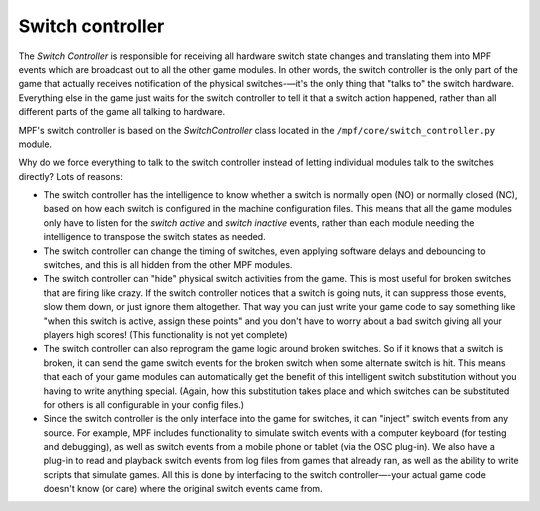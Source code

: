 Switch controller
=================

The *Switch Controller* is responsible for receiving all hardware switch state
changes and translating them into MPF events which are broadcast out to all the
other game modules. In other words, the switch controller is the only part of
the game that actually receives notification of the physical switches-—it's the
only thing that "talks to" the switch hardware. Everything else in the game just
waits for the switch controller to tell it that a switch action happened, rather
than all different parts of the game all talking to hardware.

MPF's switch controller is based on the *SwitchController* class located in the
``/mpf/core/switch_controller.py`` module.

Why do we force everything to talk to the switch controller instead of letting
individual modules talk to the switches directly? Lots of reasons:

+ The switch controller has the intelligence to know whether a switch is
  normally open (NO) or normally closed (NC), based on how each switch is
  configured in the machine configuration files. This means that all the game
  modules only have to listen for the *switch active* and *switch inactive*
  events, rather than each module needing the intelligence to transpose
  the switch states as needed.
+ The switch controller can change the timing of switches, even applying
  software delays and debouncing to switches, and this is all hidden from the
  other MPF modules.
+ The switch controller can "hide" physical switch activities from the
  game. This is most useful for broken switches that are firing like
  crazy. If the switch controller notices that a switch is going nuts,
  it can suppress those events, slow them down, or just ignore them
  altogether. That way you can just write your game code to say
  something like "when this switch is active, assign these points" and
  you don't have to worry about a bad switch giving all your players
  high scores! (This functionality is not yet complete)
+ The switch controller can also reprogram the game logic around
  broken switches. So if it knows that a switch is broken, it can send
  the game switch events for the broken switch when some alternate
  switch is hit. This means that each of your game modules can
  automatically get the benefit of this intelligent switch substitution
  without you having to write anything special. (Again, how this
  substitution takes place and which switches can be substituted for
  others is all configurable in your config files.)
+ Since the switch controller is the only interface into the game for
  switches, it can "inject" switch events from any source. For example,
  MPF includes functionality to simulate switch events with a computer
  keyboard (for testing and debugging), as well as switch events from a
  mobile phone or tablet (via the OSC plug-in). We also have a plug-in to
  read and playback switch events from log files from games that already
  ran, as well as the ability to write scripts that simulate games. All
  this is done by interfacing to the switch controller—-your actual game
  code doesn't know (or care) where the original switch events came
  from.
